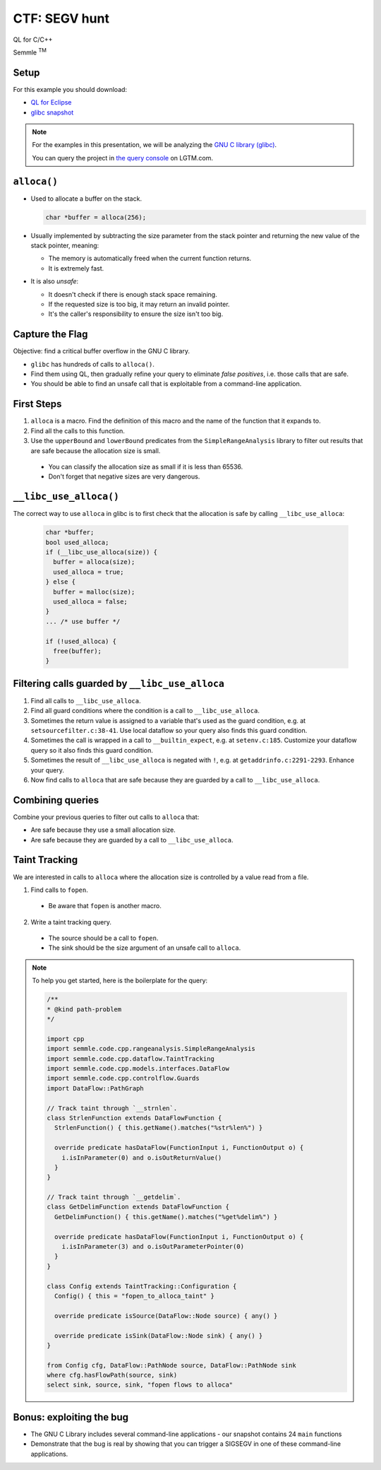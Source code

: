 ==============
CTF: SEGV hunt
==============

QL for C/C++

.. container:: semmle-logo

   Semmle :sup:`TM`

.. rst-class:: setup

Setup
=====

For this example you should download:

- `QL for Eclipse <https://help.semmle.com/ql-for-eclipse/Content/WebHelp/install-plugin-free.html>`__
- `glibc snapshot <https://downloads.lgtm.com/snapshots/cpp/GNU/glibc/bminor_glibc_cpp-srcVersion_333221862ecbebde60dd16e7ca17d26444e62f50-dist_odasa-lgtm-2019-04-08-af06f68-linux64.zip>`__

.. note::

   For the examples in this presentation, we will be analyzing the `GNU C library (glibc) <https://www.gnu.org/software/libc/>`__.

   You can query the project in `the query console <https://lgtm.com/query/project:1506192836820/lang:cpp/>`__ on LGTM.com.

   .. insert snapshot-note.rst to explain differences between snapshot available to download and the version available in the query console.

   .. include:: ../slide-snippets/snapshot-note.rst

   .. resume slides

``alloca()``
============

- Used to allocate a buffer on the stack.

  .. code-block:: cpp

    char *buffer = alloca(256);

- Usually implemented by subtracting the size parameter from the stack pointer and returning the new value of the stack pointer, meaning:

  - The memory is automatically freed when the current function returns.
  - It is extremely fast.

- It is also *unsafe*:

  - It doesn't check if there is enough stack space remaining.
  - If the requested size is too big, it may return an invalid pointer.
  - It's the caller's responsibility to ensure the size isn't too big.

Capture the Flag
================

Objective: find a critical buffer overflow in the GNU C library.

- ``glibc`` has hundreds of calls to ``alloca()``.
- Find them using QL, then gradually refine your query to eliminate *false positives*, i.e. those calls that are safe.
- You should be able to find an unsafe call that is exploitable from a command-line application.

First Steps
===========

1. ``alloca`` is a macro. Find the definition of this macro and the name of the function that it expands to.

2. Find all the calls to this function.

3. Use the ``upperBound`` and ``lowerBound`` predicates from the ``SimpleRangeAnalysis`` library to filter out results that are safe because the allocation size is small.

  - You can classify the allocation size as small if it is less than 65536.
  - Don't forget that negative sizes are very dangerous.

``__libc_use_alloca()``
=======================

The correct way to use ``alloca`` in glibc is to first check that the allocation is safe by calling ``__libc_use_alloca``: 

  .. code-block:: cpp

    char *buffer;
    bool used_alloca;
    if (__libc_use_alloca(size)) {
      buffer = alloca(size);
      used_alloca = true;
    } else {
      buffer = malloc(size);
      used_alloca = false;
    }
    ... /* use buffer */

    if (!used_alloca) {
      free(buffer);
    }

Filtering calls guarded by ``__libc_use_alloca``
================================================

1. Find all calls to ``__libc_use_alloca``.
2. Find all guard conditions where the condition is a call to ``__libc_use_alloca``.
3. Sometimes the return value is assigned to a variable that's used as the guard condition, e.g. at ``setsourcefilter.c:38-41``. Use local dataflow so your query also finds this guard condition.
4. Sometimes the call is wrapped in a call to ``__builtin_expect``, e.g. at ``setenv.c:185``. Customize your dataflow query so it also finds this guard condition.
5. Sometimes the result of ``__libc_use_alloca`` is negated with ``!``, e.g. at ``getaddrinfo.c:2291-2293``. Enhance your query.
6. Now find calls to ``alloca`` that are safe because they are guarded by a call to ``__libc_use_alloca``.

Combining queries
=================

Combine your previous queries to filter out calls to ``alloca`` that:

- Are safe because they use a small allocation size.
- Are safe because they are guarded by a call to ``__libc_use_alloca``.

Taint Tracking
==============

We are interested in calls to ``alloca`` where the allocation size is controlled by a value read from a file.

1. Find calls to ``fopen``.

  - Be aware that ``fopen`` is another macro.
  
2. Write a taint tracking query.

  - The source should be a call to ``fopen``.
  - The sink should be the size argument of an unsafe call to ``alloca``.

.. note:: To help you get started, here is the boilerplate for the query:

  .. code-block:: ql

    /**
    * @kind path-problem
    */

    import cpp
    import semmle.code.cpp.rangeanalysis.SimpleRangeAnalysis
    import semmle.code.cpp.dataflow.TaintTracking
    import semmle.code.cpp.models.interfaces.DataFlow
    import semmle.code.cpp.controlflow.Guards
    import DataFlow::PathGraph

    // Track taint through `__strnlen`.
    class StrlenFunction extends DataFlowFunction {
      StrlenFunction() { this.getName().matches("%str%len%") }

      override predicate hasDataFlow(FunctionInput i, FunctionOutput o) {
        i.isInParameter(0) and o.isOutReturnValue()
      }
    }

    // Track taint through `__getdelim`.
    class GetDelimFunction extends DataFlowFunction {
      GetDelimFunction() { this.getName().matches("%get%delim%") }

      override predicate hasDataFlow(FunctionInput i, FunctionOutput o) {
        i.isInParameter(3) and o.isOutParameterPointer(0)
      }
    }

    class Config extends TaintTracking::Configuration {
      Config() { this = "fopen_to_alloca_taint" }

      override predicate isSource(DataFlow::Node source) { any() }

      override predicate isSink(DataFlow::Node sink) { any() }
    }

    from Config cfg, DataFlow::PathNode source, DataFlow::PathNode sink
    where cfg.hasFlowPath(source, sink)
    select sink, source, sink, "fopen flows to alloca"


Bonus: exploiting the bug
===============================

- The GNU C Library includes several command-line applications - our snapshot contains 24 ``main`` functions 
- Demonstrate that the bug is real by showing that you can trigger a SIGSEGV in one of these command-line applications.